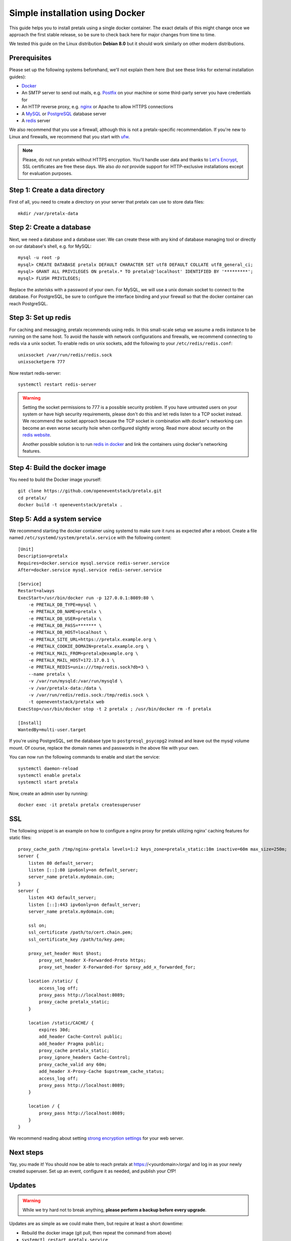 Simple installation using Docker
================================

This guide helps you to install pretalx using a single docker container. The exact details of this
might change once we approach the first stable release, so be sure to check back here for major
changes from time to time.

We tested this guide on the Linux distribution **Debian 8.0** but it should work similarly on other
modern distributions.

Prerequisites
-------------

Please set up the following systems beforehand, we'll not explain them here (but see these links for
external installation guides):

* `Docker`_
* An SMTP server to send out mails, e.g. `Postfix`_ on your machine or some third-party server you
  have credentials for
* An HTTP reverse proxy, e.g. `nginx`_ or Apache to allow HTTPS connections
* A `MySQL`_ or `PostgreSQL`_ database server
* A `redis`_ server

We also recommend that you use a firewall, although this is not a pretalx-specific recommendation.
If you're new to Linux and firewalls, we recommend that you start with `ufw`_.

.. note:: Please, do not run pretalx without HTTPS encryption. You'll handle user data and thanks
          to `Let's Encrypt`_, SSL certificates are free these days. We also *do not* provide
          support for HTTP-exclusive installations except for evaluation purposes.

Step 1: Create a data directory
-------------------------------

First of all, you need to create a directory on your server that pretalx can use to store data
files::

    mkdir /var/pretalx-data


Step 2: Create a database
-------------------------

Next, we need a database and a database user. We can create these with any kind of database managing
tool or directly on our database's shell, e.g. for MySQL::

    mysql -u root -p
    mysql> CREATE DATABASE pretalx DEFAULT CHARACTER SET utf8 DEFAULT COLLATE utf8_general_ci;
    mysql> GRANT ALL PRIVILEGES ON pretalx.* TO pretalx@'localhost' IDENTIFIED BY '*********';
    mysql> FLUSH PRIVILEGES;

Replace the asterisks with a password of your own. For MySQL, we will use a unix domain socket to
connect to the database. For PostgreSQL, be sure to configure the interface binding and your
firewall so that the docker container can reach PostgreSQL.

Step 3: Set up redis
--------------------

For caching and messaging, pretalx recommends using redis. In this small-scale setup we assume a
redis instance to be running on the same host. To avoid the hassle with network configurations and
firewalls, we recommend connecting to redis via a unix socket. To enable redis on unix sockets, add
the following to your ``/etc/redis/redis.conf``::

    unixsocket /var/run/redis/redis.sock
    unixsocketperm 777

Now restart redis-server::

    systemctl restart redis-server

.. warning:: Setting the socket permissions to 777 is a possible security problem. If you have
             untrusted users on your system or have high security requirements, please don't do
             this and let redis listen to a TCP socket instead. We recommend the socket approach
             because the TCP socket in combination with docker's networking can become an even
             worse security hole when configured slightly wrong. Read more about security on the
             `redis website`_.

             Another possible solution is to run `redis in docker`_ and link the containers using
             docker's networking features.

Step 4: Build the docker image
------------------------------

You need to build the Docker image yourself::

    git clone https://github.com/openeventstack/pretalx.git
    cd pretalx/
    docker build -t openeventstack/pretalx .

Step 5: Add a system service
----------------------------

We recommend starting the docker container using systemd to make sure it runs as expected after a
reboot. Create a file named ``/etc/systemd/system/pretalx.service`` with the following content::

    [Unit]
    Description=pretalx
    Requires=docker.service mysql.service redis-server.service
    After=docker.service mysql.service redis-server.service

    [Service]
    Restart=always
    ExecStart=/usr/bin/docker run -p 127.0.0.1:8089:80 \
        -e PRETALX_DB_TYPE=mysql \
        -e PRETALX_DB_NAME=pretalx \
        -e PRETALX_DB_USER=pretalx \
        -e PRETALX_DB_PASS=******* \
        -e PRETALX_DB_HOST=localhost \
        -e PRETALX_SITE_URL=https://pretalx.example.org \
        -e PRETALX_COOKIE_DOMAIN=pretalx.example.org \
        -e PRETALX_MAIL_FROM=pretalx@example.org \
        -e PRETALX_MAIL_HOST=172.17.0.1 \
        -e PRETALX_REDIS=unix:///tmp/redis.sock?db=3 \
        --name pretalx \
        -v /var/run/mysqld:/var/run/mysqld \
        -v /var/pretalx-data:/data \
        -v /var/run/redis/redis.sock:/tmp/redis.sock \
        -t openeventstack/pretalx web
    ExecStop=/usr/bin/docker stop -t 2 pretalx ; /usr/bin/docker rm -f pretalx

    [Install]
    WantedBy=multi-user.target

If you're using PostgreSQL, set the database type to ``postgresql_psycopg2`` instead and leave out
the mysql volume mount. Of course, replace the domain names and passwords in the above file with
your own.

You can now run the following commands to enable and start the service::

    systemctl daemon-reload
    systemctl enable pretalx
    systemctl start pretalx

Now, create an admin user by running::

    docker exec -it pretalx pretalx createsuperuser


SSL
---

The following snippet is an example on how to configure a nginx proxy for pretalx utilizing nginx'
caching features for static files::

    proxy_cache_path /tmp/nginx-pretalx levels=1:2 keys_zone=pretalx_static:10m inactive=60m max_size=250m;
    server {
        listen 80 default_server;
        listen [::]:80 ipv6only=on default_server;
        server_name pretalx.mydomain.com;
    }
    server {
        listen 443 default_server;
        listen [::]:443 ipv6only=on default_server;
        server_name pretalx.mydomain.com;

        ssl on;
        ssl_certificate /path/to/cert.chain.pem;
        ssl_certificate_key /path/to/key.pem;

        proxy_set_header Host $host;
	    proxy_set_header X-Forwarded-Proto https;
	    proxy_set_header X-Forwarded-For $proxy_add_x_forwarded_for;

        location /static/ {
            access_log off;
            proxy_pass http://localhost:8089;
            proxy_cache pretalx_static;
        }

        location /static/CACHE/ {
            expires 30d;
            add_header Cache-Control public;
            add_header Pragma public;
            proxy_cache pretalx_static;
            proxy_ignore_headers Cache-Control;
            proxy_cache_valid any 60m;
            add_header X-Proxy-Cache $upstream_cache_status;
            access_log off;
            proxy_pass http://localhost:8089;
        }

        location / {
            proxy_pass http://localhost:8089;
        }
    }


We recommend reading about setting `strong encryption settings`_ for your web server.

Next steps
----------

Yay, you made it! You should now be able to reach pretalx at https://<yourdomain>/orga/ and log in
as your newly created superuser. Set up an event, configure it as needed, and publish your CfP!

Updates
-------

.. warning:: While we try hard not to break anything, **please perform a backup before every upgrade**.

Updates are as simple as we could make them, but require at least a short downtime:

* Rebuild the docker image (git pull, then repeat the command from above)
* ``systemctl restart pretalx.service``

Restarting the service can take up to a minute (or more if the update requires changes to the
database and your database is large).

.. _Docker: https://docs.docker.com/engine/installation/linux/debian/
.. _Postfix: https://www.digitalocean.com/community/tutorials/how-to-install-and-configure-postfix-as-a-send-only-smtp-server-on-ubuntu-16-04
.. _nginx: https://botleg.com/stories/https-with-lets-encrypt-and-nginx/
.. _Let's Encrypt: https://letsencrypt.org/
.. _MySQL: https://dev.mysql.com/doc/refman/5.7/en/linux-installation-apt-repo.html
.. _PostgreSQL: https://www.digitalocean.com/community/tutorials/how-to-install-and-use-postgresql-9-4-on-debian-8
.. _redis: http://blog.programster.org/debian-8-install-redis-server/
.. _ufw: https://en.wikipedia.org/wiki/Uncomplicated_Firewall
.. _redis website: http://redis.io/topics/security
.. _redis in docker: https://hub.docker.com/r/_/redis/
.. _strong encryption settings: https://mozilla.github.io/server-side-tls/ssl-config-generator/
